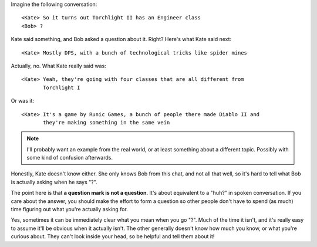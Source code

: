 .. title: ?
.. slug: question-mark
.. date: 2015-02-22 12:16:55 UTC+01:00
.. tags: draft, communication
.. nocomments: True   
.. link: 
.. description: Why '?' is not a useful question.
.. type: text

Imagine the following conversation::
      
   <Kate> So it turns out Torchlight II has an Engineer class
   <Bob> ?

Kate said something, and Bob asked a question about it.  Right?  Here's what
Kate said next::

  <Kate> Mostly DPS, with a bunch of technological tricks like spider mines

Actually, no.  What Kate really said was::

  <Kate> Yeah, they're going with four classes that are all different from
         Torchlight I

Or was it::
    
  <Kate> It's a game by Runic Games, a bunch of people there made Diablo II and
         they're making something in the same vein

.. note::
   I'll probably want an example from the real world, or at least something
   about a different topic.  Possibly with some kind of confusion afterwards.
	 
Honestly, Kate doesn't know either.  She only knows Bob from this chat, and
not all that well, so it's hard to tell what Bob is actually asking when he
says "?".

The point here is that **a question mark is not a question**.  It's about
equivalent to a "huh?" in spoken conversation.  If you care about the answer,
you should make the effort to form a question so other people don't have to
spend (as much) time figuring out what you're actually asking for.

Yes, sometimes it can be immediately clear what you mean when you go "?".
Much of the time it isn't, and it's really easy to assume it'll be obvious
when it actually isn't.  The other generally doesn't know how much you know,
or what you're curious about.  They can't look inside your head, so be helpful
and tell them about it!

